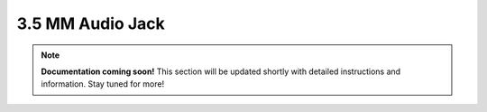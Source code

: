 
#################
3.5 MM Audio Jack
#################

.. note::

   **Documentation coming soon!** 
   This section will be updated shortly with detailed instructions and information. Stay tuned for more!
